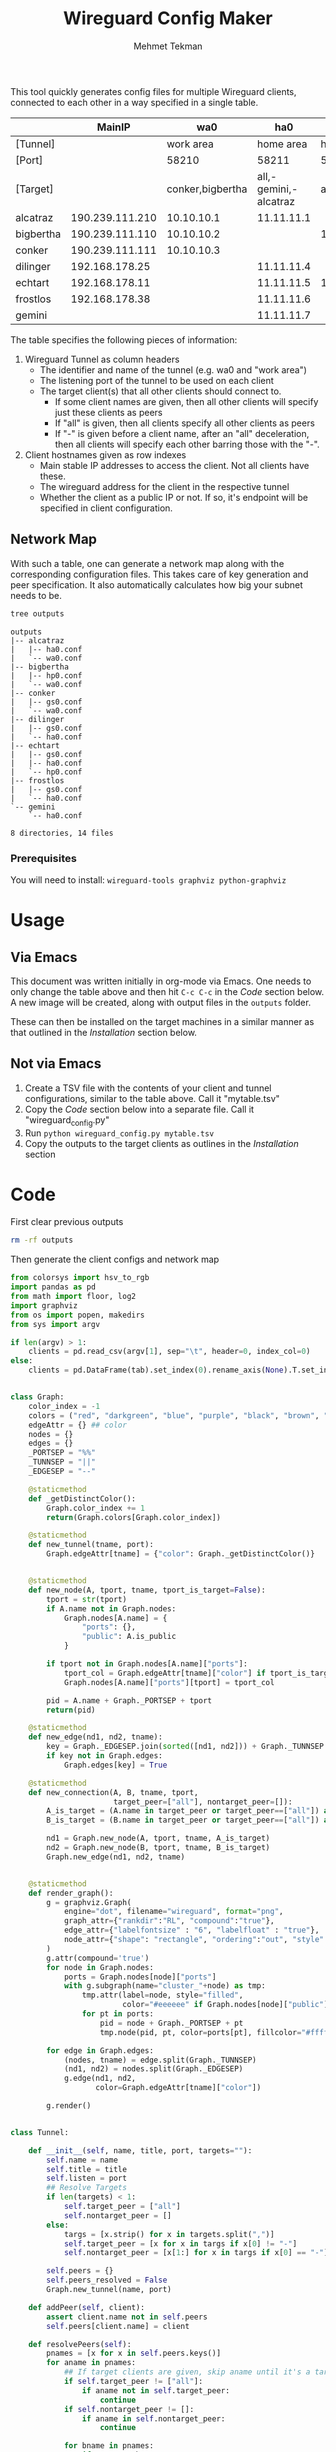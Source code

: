 #+TITLE: Wireguard Config Maker
#+AUTHOR:Mehmet Tekman
#+OPTIONS: org-startup-with-inline-images t

This tool quickly generates config files for multiple Wireguard
clients, connected to each other in a way specified in a single table.

#+NAME:Config
|           |          MainIP |              wa0 |                   ha0 |        hp0 |        gs0 | Public | Desc      |
|-----------+-----------------+------------------+-----------------------+------------+------------+--------+-----------|
| [Tunnel]  |                 |        work area |             home area |  homeproxy | gamestream |        |           |
| [Port]    |                 |            58210 |                 58211 |      58214 |      58254 |        |           |
| [Target]  |                 | conker,bigbertha | all,-gemini,-alcatraz |        all |     conker |        |           |
|-----------+-----------------+------------------+-----------------------+------------+------------+--------+-----------|
| alcatraz  | 190.239.111.210 |       10.10.10.1 |            11.11.11.1 |            |            | Yes    | Work A    |
| bigbertha | 190.239.111.110 |       10.10.10.2 |                       | 14.14.14.2 |            | Yes    | Work B    |
| conker    | 190.239.111.111 |       10.10.10.3 |                       |            | 54.54.54.3 | Yes    | Home A    |
| dilinger  |  192.168.178.25 |                  |            11.11.11.4 |            | 54.54.54.4 | No     | Home B    |
| echtart   |  192.168.178.11 |                  |            11.11.11.5 | 14.14.14.5 | 54.54.54.5 | No     | Something |
| frostlos  |  192.168.178.38 |                  |            11.11.11.6 |            | 54.54.54.6 | No     | Rpi4      |
| gemini    |                 |                  |            11.11.11.7 |            |            | No     | Notes     |
|-----------+-----------------+------------------+-----------------------+------------+------------+--------+-----------|


The table specifies the following pieces of information:

1) Wireguard Tunnel as column headers
   * The identifier and name of the tunnel (e.g. wa0 and "work area")
   * The listening port of the tunnel to be used on each client
   * The target client(s) that all other clients should connect to.
     + If some client names are given, then all other clients will specify just these clients as peers
     + If "all" is given, then all clients specify all other clients as peers
     + If "-" is given before a client name, after an "all" deceleration, then all clients will specify each other barring those with the "-".
2) Client hostnames given as row indexes
   * Main stable IP addresses to access the client. Not all clients have these.
   * The wireguard address for the client in the respective tunnel
   * Whether the client as a public IP or not. If so, it's endpoint will be specified in client configuration.

** Network Map

With such a table, one can generate a network map along with the
corresponding configuration files. This takes care of key generation
and peer specification. It also automatically calculates how big your
subnet needs to be.

[[file:wireguard.png]]

#+begin_src bash :results verbatim
  tree outputs
#+end_src

#+begin_example
outputs
|-- alcatraz
|   |-- ha0.conf
|   `-- wa0.conf
|-- bigbertha
|   |-- hp0.conf
|   `-- wa0.conf
|-- conker
|   |-- gs0.conf
|   `-- wa0.conf
|-- dilinger
|   |-- gs0.conf
|   `-- ha0.conf
|-- echtart
|   |-- gs0.conf
|   |-- ha0.conf
|   `-- hp0.conf
|-- frostlos
|   |-- gs0.conf
|   `-- ha0.conf
`-- gemini
    `-- ha0.conf

8 directories, 14 files
#+end_example

*** Prerequisites

You will need to install: =wireguard-tools graphviz python-graphviz=


* Usage

** Via Emacs

This document was written initially in org-mode via Emacs. One needs
to only change the table above and then hit =C-c C-c= in the [[Code]]
section below. A new image will be created, along with output files in
the =outputs= folder.

These can then be installed on the target machines in a similar manner
as that outlined in the [[Installation]] section below.

** Not via Emacs

1. Create a TSV file with the contents of your client and tunnel
   configurations, similar to the table above. Call it "mytable.tsv"
2. Copy the [[Code]] section below into a separate file. Call it "wireguard_config.py"
3. Run =python wireguard_config.py mytable.tsv=
4. Copy the outputs to the target clients as outlines in the [[Installation]] section


* Code

First clear previous outputs

#+begin_src bash
  rm -rf outputs
#+end_src

Then generate the client configs and network map

#+begin_src python :tangle ~/bin/wireguard.py :results file link :file "wireguard.png" :var tab=Config :session asd
  from colorsys import hsv_to_rgb
  import pandas as pd
  from math import floor, log2
  import graphviz
  from os import popen, makedirs
  from sys import argv

  if len(argv) > 1:
      clients = pd.read_csv(argv[1], sep="\t", header=0, index_col=0)
  else:
      clients = pd.DataFrame(tab).set_index(0).rename_axis(None).T.set_index("").rename_axis(None).T


  class Graph:
      color_index = -1
      colors = ("red", "darkgreen", "blue", "purple", "black", "brown", "orange", "yellow", "magenta")
      edgeAttr = {} ## color
      nodes = {}
      edges = {}
      _PORTSEP = "%%"
      _TUNNSEP = "||"
      _EDGESEP = "--"

      @staticmethod
      def _getDistinctColor():
          Graph.color_index += 1
          return(Graph.colors[Graph.color_index])

      @staticmethod
      def new_tunnel(tname, port):
          Graph.edgeAttr[tname] = {"color": Graph._getDistinctColor()}


      @staticmethod
      def new_node(A, tport, tname, tport_is_target=False):
          tport = str(tport)
          if A.name not in Graph.nodes:
              Graph.nodes[A.name] = {
                  "ports": {},
                  "public": A.is_public
              }

          if tport not in Graph.nodes[A.name]["ports"]:
              tport_col = Graph.edgeAttr[tname]["color"] if tport_is_target else "#ffffff"
              Graph.nodes[A.name]["ports"][tport] = tport_col

          pid = A.name + Graph._PORTSEP + tport
          return(pid)

      @staticmethod
      def new_edge(nd1, nd2, tname):
          key = Graph._EDGESEP.join(sorted([nd1, nd2])) + Graph._TUNNSEP + tname
          if key not in Graph.edges:
              Graph.edges[key] = True

      @staticmethod
      def new_connection(A, B, tname, tport,
                         target_peer=["all"], nontarget_peer=[]):
          A_is_target = (A.name in target_peer or target_peer==["all"]) and (A.name not in nontarget_peer)
          B_is_target = (B.name in target_peer or target_peer==["all"]) and (B.name not in nontarget_peer)

          nd1 = Graph.new_node(A, tport, tname, A_is_target)
          nd2 = Graph.new_node(B, tport, tname, B_is_target)
          Graph.new_edge(nd1, nd2, tname)


      @staticmethod
      def render_graph():
          g = graphviz.Graph(
              engine="dot", filename="wireguard", format="png",
              graph_attr={"rankdir":"RL", "compound":"true"},
              edge_attr={"labelfontsize" : "6", "labelfloat" : "true"},
              node_attr={"shape": "rectangle", "ordering":"out", "style":"filled"}
          )
          g.attr(compound='true')
          for node in Graph.nodes:
              ports = Graph.nodes[node]["ports"]
              with g.subgraph(name="cluster_"+node) as tmp:
                  tmp.attr(label=node, style="filled",
                           color="#eeeeee" if Graph.nodes[node]["public"] else "#bbbbbb")
                  for pt in ports:
                      pid = node + Graph._PORTSEP + pt
                      tmp.node(pid, pt, color=ports[pt], fillcolor="#ffffff")

          for edge in Graph.edges:
              (nodes, tname) = edge.split(Graph._TUNNSEP)
              (nd1, nd2) = nodes.split(Graph._EDGESEP)
              g.edge(nd1, nd2,
                     color=Graph.edgeAttr[tname]["color"])

          g.render()


  class Tunnel:

      def __init__(self, name, title, port, targets=""):
          self.name = name
          self.title = title
          self.listen = port
          ## Resolve Targets
          if len(targets) < 1:
              self.target_peer = ["all"]
              self.nontarget_peer = []
          else:
              targs = [x.strip() for x in targets.split(",")]
              self.target_peer = [x for x in targs if x[0] != "-"]
              self.nontarget_peer = [x[1:] for x in targs if x[0] == "-"]

          self.peers = {}
          self.peers_resolved = False
          Graph.new_tunnel(name, port)

      def addPeer(self, client):
          assert client.name not in self.peers
          self.peers[client.name] = client

      def resolvePeers(self):
          pnames = [x for x in self.peers.keys()]
          for aname in pnames:
              ## If target clients are given, skip aname until it's a target
              if self.target_peer != ["all"]:
                  if aname not in self.target_peer:
                      continue
              if self.nontarget_peer != []:
                  if aname in self.nontarget_peer:
                      continue

              for bname in pnames:
                  if aname != bname:
                      peera = self.peers[aname]
                      peerb = self.peers[bname]
                      peera.addPeer(self.name, peerb)
                      peerb.addPeer(self.name, peera)
                      Graph.new_connection(peera, peerb, self.name, self.listen,
                                           self.target_peer, self.nontarget_peer)

          self.peers_resolved = True

      def generatePeerConfigs(self, output_dir):
          if not self.peers_resolved:
              self.resolvePeers()
          for pname in self.peers:
              client_map[pname].generateConfig(self.name, output_dir)

      def addClientToTunnel(self, clientname, tunnel_addr):
          client_map[clientname].addTunnelToClient(self, tunnel_addr)


  class Client:

      def __init__(self, name, main_ip, public=False):
          self.name = name
          self.config_map = {}  ## multiple tunnels possible
          self.main_ip = main_ip
          self.is_public = public
          self.generateKeys()

      def generateKeys(self):
          self.private_key = popen("/usr/bin/wg genkey").read().strip()
          self.public_key = popen("echo '" + self.private_key + "' | /usr/bin/wg pubkey").read().strip()

      def addTunnelToClient(self, tunnel, address_in_tunnel):
          assert tunnel.name not in self.config_map
          tunnel.addPeer(self)
          self.config_map[tunnel.name] = {"address": address_in_tunnel,
                                          "interface" : "", "peers": []}

      def addPeer(self, tunnelname, peer):
          if peer not in self.config_map[tunnelname]["peers"]:
              self.config_map[tunnelname]["peers"] += [peer]

      def determineSubnetMask(self, tunnelname):
          npeers = len(self.config_map[tunnelname]["peers"])
          return(31 - floor(log2(npeers + 2)))

      def generateConfig(self, tunnelname, output_dir):
          self.subnetmask = str(self.determineSubnetMask(tunnelname)) ## for network

          tunnel = tunnel_map[tunnelname]
          tunnel_addr = self.config_map[tunnelname]["address"] + "/" + self.subnetmask
          text = '''
  [Interface]
  # Name, MainIP = %s, %s
  Address = %s
  ListenPort = %s
  PrivateKey = %s''' % (self.name, self.main_ip, tunnel_addr, tunnel.listen, self.private_key)

          if tunnelname in self.config_map:
              for peer in self.config_map[tunnelname]["peers"]:
                  text += '''\n
  [Peer]
  # Name = %s
  PublicKey = %s
  AllowedIPs = %s''' % (peer.name, peer.public_key, peer.config_map[tunnelname]["address"]+ "/32")

                  if peer.is_public:
                      text += "\nEndpoint = %s:%s" % (peer.main_ip, tunnel.listen)
                  else:
                      ## If stuck behind NAT, then do a keep alive
                      text += "\nPersistentKeepalive = 60"

          dname = output_dir + "/" + self.name
          makedirs(dname, exist_ok=True)
          with open(dname + "/" + tunnelname + ".conf", "w") as f:
              print(text, file=f)


  def populateClients():
      client_map = {}
      ## client_map["kaktus"] = Client("kaktus", "132.230.165.150", True)
      clmap = clients[["MainIP", "Public"]].filter(regex="^[^[]", axis=0)
      for index, row in clmap.iterrows():
          client_map[row.name] = Client(row.name, row["MainIP"], row["Public"] == "Yes")
      return(client_map)


  def populateTunnels():
      tunnel_map = {}
      ##tunnel_map["wb0"] = Tunnel("wb0", "work area", 58210)
      tunnels = clients.loc[:, ~clients.columns.isin(["MainIP", "Public", "Desc"])].filter(regex="^\[", axis=0).T
      for index, row in tunnels.iterrows():
          tunnel_map[row.name] = Tunnel(row.name, row["[Tunnel]"], row["[Port]"], row["[Target]"])
      return(tunnel_map)

  def addClientsToTunnels():
      clmap = clients.loc[:, ~clients.columns.isin(["MainIP", "Public", "Desc"])].filter(regex="^[^[]", axis=0)
      ## tunnel_map["wb0"].addClientToTunnel("kaktus", "10.10.10.1")
      list_tunnels = [x for x in clmap.columns]
      for index, row in clmap.iterrows():
          for tun in list_tunnels:
              if type(row[tun]) == str and len(row[tun]) > 1:
                  tunnel_map[tun].addClientToTunnel(row.name, row[tun])


  def generatePeerConfigs():
      outdir = "outputs"
      ## tunnel_map["wb0"].generatePeerConfigs()
      makedirs(outdir, exist_ok=True)
      for tunnel in tunnel_map:
          tunnel_map[tunnel].generatePeerConfigs(outdir)


  client_map = populateClients()
  tunnel_map = populateTunnels()
  addClientsToTunnels()
  generatePeerConfigs()

  Graph.render_graph()
#+end_src

Check the outputs

#+begin_src bash :results verbatim
  tree outputs
#+end_src

#+begin_example
outputs
|-- alcatraz
|   |-- ha0.conf
|   `-- wa0.conf
|-- bigbertha
|   |-- hp0.conf
|   `-- wa0.conf
|-- conker
|   |-- gs0.conf
|   `-- wa0.conf
|-- dilinger
|   |-- gs0.conf
|   `-- ha0.conf
|-- echtart
|   |-- gs0.conf
|   |-- ha0.conf
|   `-- hp0.conf
|-- frostlos
|   |-- gs0.conf
|   `-- ha0.conf
`-- gemini
    `-- ha0.conf

8 directories, 14 files
#+end_example

* Installation

This part needs to be done outside of emacs.
You take every config file, ssh onto your target machine and run:

#+begin_src bash :tangle ~/bin/wireguard_install_clients.sh :results output replace :session show
  scp outputs/targetmachine/*.conf targetaddress:/tmp/
  ssh targetaddress
  sudo su root
  ## Below as root
  mkdir -p /etc/wireguard
  cp -v /tmp/*.conf /etc/wireguard
  rm /tmp/*.conf
  ls /etc/wireguard | xargs -n 1 wg-quick up
  ## Check status
  wg
#+end_src
